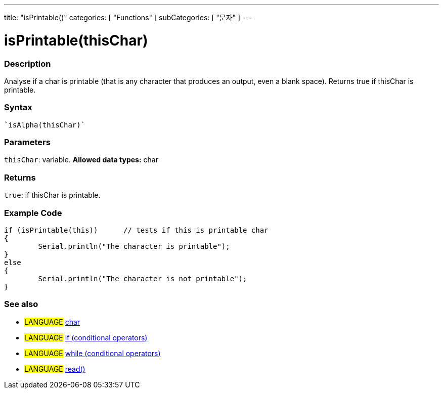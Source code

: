 ﻿---
title: "isPrintable()"
categories: [ "Functions" ]
subCategories: [ "문자" ]
---





= isPrintable(thisChar)


// OVERVIEW SECTION STARTS
[#overview]
--

[float]
=== Description
Analyse if a char is printable (that is any character that produces an output, even a blank space). Returns true if thisChar is printable. 
[%hardbreaks]


[float]
=== Syntax
[source,arduino]
----
`isAlpha(thisChar)`
----

[float]
=== Parameters
`thisChar`: variable. *Allowed data types:* char

[float]
=== Returns
`true`: if thisChar is printable.

--
// OVERVIEW SECTION ENDS



// HOW TO USE SECTION STARTS
[#howtouse]
--

[float]
=== Example Code

[source,arduino]
----
if (isPrintable(this))      // tests if this is printable char
{
	Serial.println("The character is printable");
}
else
{
	Serial.println("The character is not printable");
}

----

--
// HOW TO USE SECTION ENDS


// SEE ALSO SECTION
[#see_also]
--

[float]
=== See also

[role="language"]
* #LANGUAGE#  link:../../../variables/data-types/char[char]
* #LANGUAGE#  link:../../../structure/control-structure/if[if (conditional operators)]
* #LANGUAGE#  link:../../../structure/control-structure/while[while (conditional operators)]
* #LANGUAGE# link:../../communication/serial/read[read()]

--
// SEE ALSO SECTION ENDS
